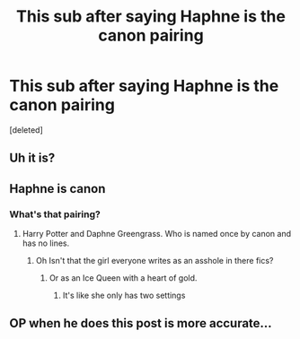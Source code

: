#+TITLE: This sub after saying Haphne is the canon pairing

* This sub after saying Haphne is the canon pairing
:PROPERTIES:
:Score: 3
:DateUnix: 1595933435.0
:DateShort: 2020-Jul-28
:FlairText: Meta
:END:
[deleted]


** Uh it is?
:PROPERTIES:
:Author: RavenclawHufflepuff
:Score: 6
:DateUnix: 1595934285.0
:DateShort: 2020-Jul-28
:END:


** Haphne is canon
:PROPERTIES:
:Author: alamptr
:Score: 4
:DateUnix: 1595934170.0
:DateShort: 2020-Jul-28
:END:

*** What's that pairing?
:PROPERTIES:
:Author: alphiesthecat
:Score: 0
:DateUnix: 1595937169.0
:DateShort: 2020-Jul-28
:END:

**** Harry Potter and Daphne Greengrass. Who is named once by canon and has no lines.
:PROPERTIES:
:Author: CryptidGrimnoir
:Score: 6
:DateUnix: 1595937433.0
:DateShort: 2020-Jul-28
:END:

***** Oh Isn't that the girl everyone writes as an asshole in there fics?
:PROPERTIES:
:Author: alphiesthecat
:Score: 5
:DateUnix: 1595937499.0
:DateShort: 2020-Jul-28
:END:

****** Or as an Ice Queen with a heart of gold.
:PROPERTIES:
:Author: CryptidGrimnoir
:Score: 2
:DateUnix: 1595939052.0
:DateShort: 2020-Jul-28
:END:

******* It's like she only has two settings
:PROPERTIES:
:Author: alphiesthecat
:Score: 2
:DateUnix: 1595939092.0
:DateShort: 2020-Jul-28
:END:


** OP when he does this post is more accurate...
:PROPERTIES:
:Author: Mestrehunter
:Score: 1
:DateUnix: 1595968775.0
:DateShort: 2020-Jul-29
:END:
